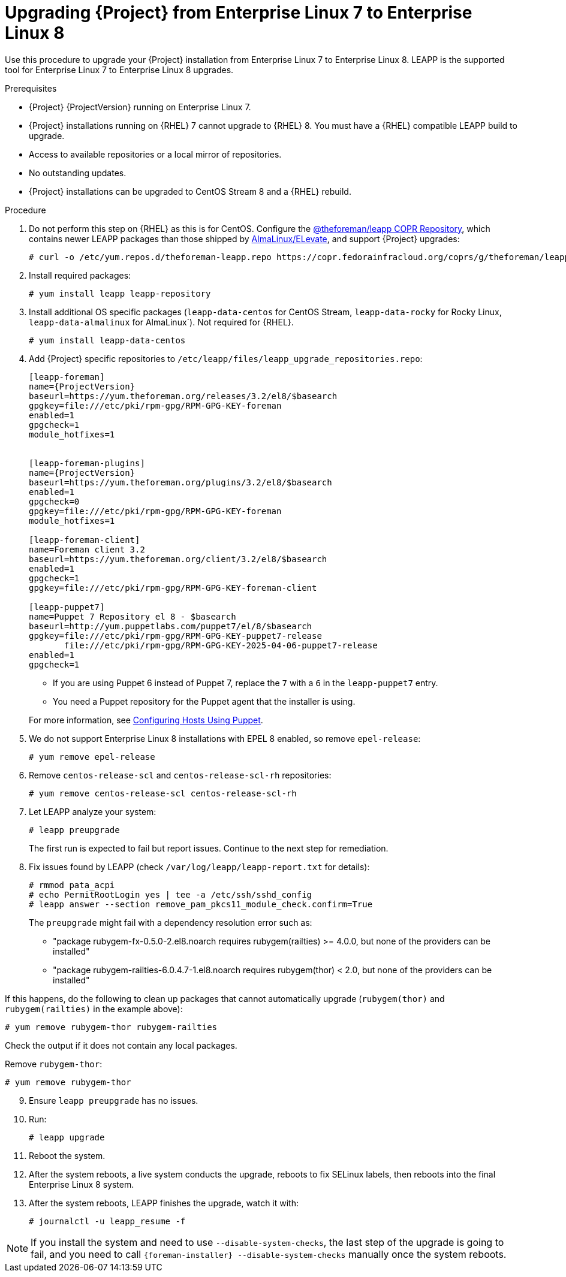 [id="Upgrading-Project-from-EL7-to-EL8_{context}"]
= Upgrading {Project} from Enterprise Linux 7 to Enterprise Linux 8

Use this procedure to upgrade your {Project} installation from Enterprise Linux 7 to Enterprise Linux 8.
LEAPP is the supported tool for Enterprise Linux 7 to Enterprise Linux 8 upgrades.

.Prerequisites
* {Project} {ProjectVersion} running on Enterprise Linux 7.
* {Project} installations running on {RHEL} 7 cannot upgrade to {RHEL} 8.
You must have a {RHEL} compatible LEAPP build to upgrade.
* Access to available repositories or a local mirror of repositories.
* No outstanding updates.
* {Project} installations can be upgraded to CentOS Stream 8 and a {RHEL} rebuild.

.Procedure
. Do not perform this step on {RHEL} as this is for CentOS. Configure the https://copr.fedorainfracloud.org/coprs/g/theforeman/leapp/[@theforeman/leapp COPR Repository], which contains newer LEAPP packages than those shipped by https://wiki.almalinux.org/elevate/[AlmaLinux/ELevate], and support {Project} upgrades:
+
----
# curl -o /etc/yum.repos.d/theforeman-leapp.repo https://copr.fedorainfracloud.org/coprs/g/theforeman/leapp/repo/epel-7/group_theforeman-leapp-epel-7.repo
----

. Install required packages:
+
----
# yum install leapp leapp-repository
----

. Install additional OS specific packages (`leapp-data-centos` for CentOS Stream, `leapp-data-rocky` for Rocky Linux, `leapp-data-almalinux` for AlmaLinux`). Not required for {RHEL}.
+
----
# yum install leapp-data-centos
----

+
[options="nowrap", subs="+quotes,verbatim,attributes"]
. Add {Project} specific repositories to `/etc/leapp/files/leapp_upgrade_repositories.repo`:
+
----
[leapp-foreman]
name={ProjectVersion}
baseurl=https://yum.theforeman.org/releases/3.2/el8/$basearch
gpgkey=file:///etc/pki/rpm-gpg/RPM-GPG-KEY-foreman
enabled=1
gpgcheck=1
module_hotfixes=1

ifdef::katello[]
[leapp-katello]
name={KatelloVersion}
baseurl=https://yum.theforeman.org/katello/4.4/katello/el8/$basearch/
gpgkey=file:///etc/pki/rpm-gpg/RPM-GPG-KEY-foreman
enabled=1
gpgcheck=1
module_hotfixes=1

[leapp-katello-candlepin]
name={KatelloVersion}
baseurl=https://yum.theforeman.org/katello/4.4/candlepin/el8/$basearch/
gpgkey=file:///etc/pki/rpm-gpg/RPM-GPG-KEY-foreman
enabled=1
gpgcheck=1
module_hotfixes=1

[leapp-pulpcore]
name=pulpcore: Fetch, Upload, Organize, and Distribute Software Packages.
baseurl=https://yum.theforeman.org/pulpcore/3.16/el8/$basearch/
gpgkey=https://yum.theforeman.org/pulpcore/3.16/GPG-RPM-KEY-pulpcore
enabled=1
gpgcheck=1
module_hotfixes=1
endif::[]

[leapp-foreman-plugins]
name={ProjectVersion}
baseurl=https://yum.theforeman.org/plugins/3.2/el8/$basearch
enabled=1
gpgcheck=0
gpgkey=file:///etc/pki/rpm-gpg/RPM-GPG-KEY-foreman
module_hotfixes=1

[leapp-foreman-client]
name=Foreman client 3.2
baseurl=https://yum.theforeman.org/client/3.2/el8/$basearch
enabled=1
gpgcheck=1
gpgkey=file:///etc/pki/rpm-gpg/RPM-GPG-KEY-foreman-client

[leapp-puppet7]
name=Puppet 7 Repository el 8 - $basearch
baseurl=http://yum.puppetlabs.com/puppet7/el/8/$basearch
gpgkey=file:///etc/pki/rpm-gpg/RPM-GPG-KEY-puppet7-release
       file:///etc/pki/rpm-gpg/RPM-GPG-KEY-2025-04-06-puppet7-release
enabled=1
gpgcheck=1
----

* If you are using Puppet 6 instead of Puppet 7, replace the `7` with a `6` in the `leapp-puppet7` entry.

* You need a Puppet repository for the Puppet agent that the installer is using.

+
For more information, see link:https://docs.theforeman.org/nightly/Managing_Configurations_Puppet/index-katello.html[Configuring Hosts Using Puppet].

. We do not support Enterprise Linux 8 installations with EPEL 8 enabled, so remove `epel-release`:
+
----
# yum remove epel-release
----

. Remove `centos-release-scl` and `centos-release-scl-rh` repositories:
+
----
# yum remove centos-release-scl centos-release-scl-rh
----

. Let LEAPP analyze your system:
+
----
# leapp preupgrade
----
The first run is expected to fail but report issues.
Continue to the next step for remediation.

. Fix issues found by LEAPP (check `/var/log/leapp/leapp-report.txt` for details):
+
----
# rmmod pata_acpi
# echo PermitRootLogin yes | tee -a /etc/ssh/sshd_config
# leapp answer --section remove_pam_pkcs11_module_check.confirm=True
----

+
The `preupgrade` might fail with a dependency resolution error such as:

* "package rubygem-fx-0.5.0-2.el8.noarch requires rubygem(railties) >= 4.0.0, but none of the providers can be installed"
* "package rubygem-railties-6.0.4.7-1.el8.noarch requires rubygem(thor) < 2.0, but none of the providers can be installed"

If this happens, do the following to clean up packages that cannot automatically upgrade (`rubygem(thor)` and `rubygem(railties)` in the example above):
----
# yum remove rubygem-thor rubygem-railties
----

Check the output if it does not contain any local packages.

Remove `rubygem-thor`:
----
# yum remove rubygem-thor
----
[start=9]
. Ensure `leapp preupgrade` has no issues.
[start=10]
. Run:
+
----
# leapp upgrade
----

[start=11]
. Reboot the system.

[start=12]
. After the system reboots, a live system conducts the upgrade, reboots to fix SELinux labels, then reboots into the final Enterprise Linux 8 system.
[start=13]
. After the system reboots, LEAPP finishes the upgrade, watch it with:
+
----
# journalctl -u leapp_resume -f
----

[NOTE]
====
If you install the system and need to use `--disable-system-checks`, the last step of the upgrade is going to fail, and you need to call `{foreman-installer} --disable-system-checks` manually once the system reboots.
====
